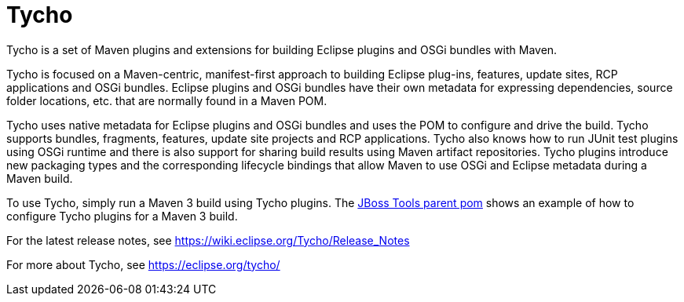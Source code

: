 # Tycho

Tycho is a set of Maven plugins and extensions for building Eclipse plugins and OSGi bundles with Maven.

Tycho is focused on a Maven-centric, manifest-first approach to building Eclipse plug-ins, features, update sites, RCP applications and OSGi bundles. Eclipse plugins and OSGi bundles have their own metadata for expressing dependencies, source folder locations, etc. that are normally found in a Maven POM. 

Tycho uses native metadata for Eclipse plugins and OSGi bundles and uses the POM to configure and drive the build. Tycho supports bundles, fragments, features, update site projects and RCP applications. Tycho also knows how to run JUnit test plugins using OSGi runtime and there is also support for sharing build results using Maven artifact repositories. Tycho plugins introduce new packaging types and the corresponding lifecycle bindings that allow Maven to use OSGi and Eclipse metadata during a Maven build.

To use Tycho, simply run a Maven 3 build using Tycho plugins. The https://github.com/jbosstools/jbosstools-build/blob/master/parent/pom.xml#L136-L283[JBoss Tools parent pom] shows an example of how to configure Tycho plugins for a Maven 3 build.

For the latest release notes, see https://wiki.eclipse.org/Tycho/Release_Notes

For more about Tycho, see https://eclipse.org/tycho/
